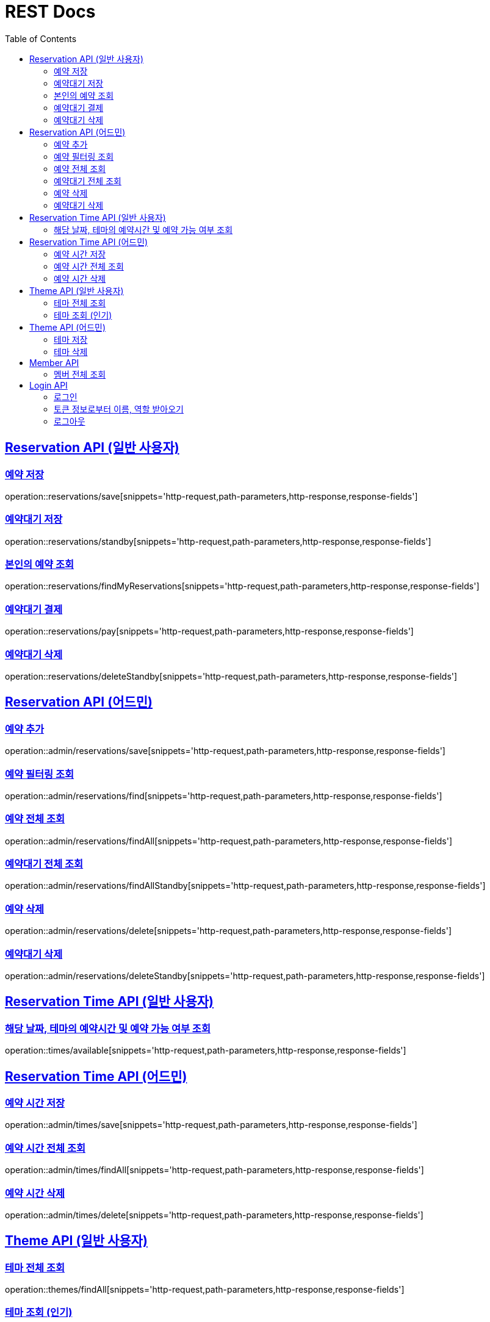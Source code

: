 = REST Docs
:doctype: book
:icons: font
:source-highlighter: highlightjs
:toc: left
:toclevels: 2
:sectlinks:

== Reservation API (일반 사용자)

=== 예약 저장

operation::reservations/save[snippets='http-request,path-parameters,http-response,response-fields']

=== 예약대기 저장

operation::reservations/standby[snippets='http-request,path-parameters,http-response,response-fields']

=== 본인의 예약 조회

operation::reservations/findMyReservations[snippets='http-request,path-parameters,http-response,response-fields']

=== 예약대기 결제

operation::reservations/pay[snippets='http-request,path-parameters,http-response,response-fields']

=== 예약대기 삭제

operation::reservations/deleteStandby[snippets='http-request,path-parameters,http-response,response-fields']

== Reservation API (어드민)

=== 예약 추가

operation::admin/reservations/save[snippets='http-request,path-parameters,http-response,response-fields']

=== 예약 필터링 조회

operation::admin/reservations/find[snippets='http-request,path-parameters,http-response,response-fields']

=== 예약 전체 조회

operation::admin/reservations/findAll[snippets='http-request,path-parameters,http-response,response-fields']

=== 예약대기 전체 조회

operation::admin/reservations/findAllStandby[snippets='http-request,path-parameters,http-response,response-fields']

=== 예약 삭제

operation::admin/reservations/delete[snippets='http-request,path-parameters,http-response,response-fields']

=== 예약대기 삭제

operation::admin/reservations/deleteStandby[snippets='http-request,path-parameters,http-response,response-fields']

== Reservation Time API (일반 사용자)

=== 해당 날짜, 테마의 예약시간 및 예약 가능 여부 조회

operation::times/available[snippets='http-request,path-parameters,http-response,response-fields']

== Reservation Time API (어드민)

=== 예약 시간 저장

operation::admin/times/save[snippets='http-request,path-parameters,http-response,response-fields']

=== 예약 시간 전체 조회

operation::admin/times/findAll[snippets='http-request,path-parameters,http-response,response-fields']

=== 예약 시간 삭제

operation::admin/times/delete[snippets='http-request,path-parameters,http-response,response-fields']

== Theme API (일반 사용자)

=== 테마 전체 조회

operation::themes/findAll[snippets='http-request,path-parameters,http-response,response-fields']

=== 테마 조회 (인기)

operation::themes/findPopular[snippets='http-request,path-parameters,http-response,response-fields']

== Theme API (어드민)

=== 테마 저장

operation::admin/themes/save[snippets='http-request,path-parameters,http-response,response-fields']

=== 테마 삭제

operation::admin/themes/delete[snippets='http-request,path-parameters,http-response,response-fields']

== Member API

=== 멤버 전체 조회

operation::members/findAll[snippets='http-request,path-parameters,http-response,response-fields']

== Login API

=== 로그인

operation::login/login[snippets='http-request,path-parameters,http-response,response-fields']

=== 토큰 정보로부터 이름, 역할 받아오기

operation::login/check[snippets='http-request,path-parameters,http-response,response-fields']

=== 로그아웃

operation::logout/logout[snippets='http-request,path-parameters,http-response,response-fields']

